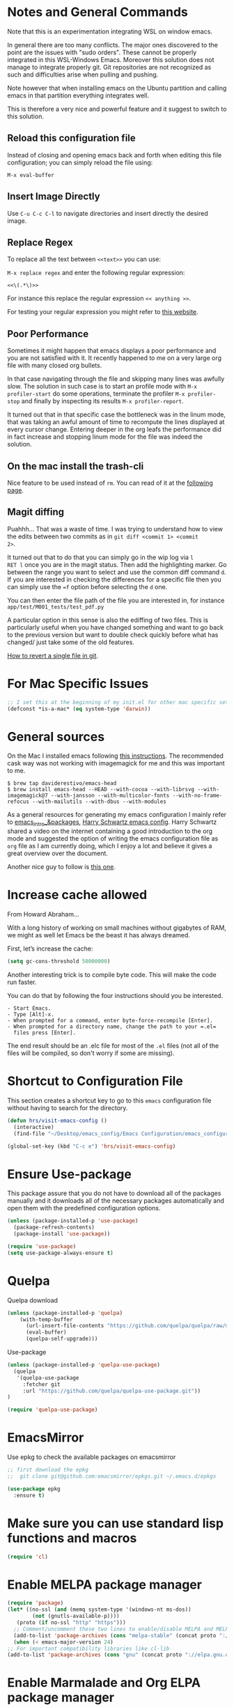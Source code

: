 * Notes and General Commands

Note that this is an experimentation integrating WSL on window emacs.

In general there are too many conflicts. The major ones discovered to
the point are the issues with "sudo orders". These cannot be properly
integrated in this WSL-Windows Emacs. Moreover this solution does not
manage to integrate properly git. Git repositories are not recognized
as such and difficulties arise when pulling and pushing.

Note however that when installing emacs on the Ubuntu partition and
calling emacs in that partition everything integrates well.

This is therefore a very nice and powerful feature and it suggest to
switch to this solution. 

** Reload this configuration file

Instead of closing and opening emacs back and forth when editing this
file configuration; you can simply reload the file using:

~M-x eval-buffer~

** Insert Image Directly

Use =C-u C-c C-l= to navigate directories and insert directly the
desired image.

** Replace Regex

 To replace all the text between =<<text>>= you can use:

 =M-x replace regex= and enter the following regular expression:

 =<<\(.*\)>>=

 For instance this replace the regular expression  =<< anything >>=.

 For testing your regular expression you might refer to [[https://www.debuggex.com/?flavor=python][this website]].

** Poor Performance

   Sometimes it might happen that emacs displays a poor performance
   and you are not satisfied with it. It recently happened to me on a
   very large org file with many closed org bullets. 

   In that case navigating through the file and skipping many lines
   was awfully slow. The solution in such case is to start an profile
   mode with =M-x profiler-start= do some operations, terminate the
   profiler =M-x profiler-stop= and finally by inspecting its results
   =M-x profiler-report=.

   It turned out that in that specific case the bottleneck was in the
   linum mode, that was taking an awful amount of time to recompute
   the lines displayed at every cursor change. Entering deeper in the
   org leafs the performance did in fact increase and stopping linum
   mode for the file was indeed the solution.

** On the mac install the trash-cli

Nice feature to be used instead of =rm=. You can read of it at the
[[https://github.com/andreafrancia/trash-cli][following page]].

** Magit diffing

Puahhh... That was a waste of time. I was trying to understand how to
view the edits between two commits as in ~git diff <commit 1> <commit
2>~.

It turned out that to do that you can simply go in the wip log via =l
RET l= once you are in the magit status. Then add the highlighting
marker. Go between the range you want to select and use the common
diff command =d=. If you are interested in checking the differences
for a specific file then you can simply use the ~=f~ option before
selecting the =d= one.

You can then enter the file path of the file you are interested in,
for instance =app/test/M001_tests/test_pdf.py=

A particular option in this sense is also the ediffing of two
files. This is particularly useful when you have changed something and
want to go back to the previous version but want to double check
quickly before what has changed/ just take some of the old features.

[[https://stackoverflow.com/questions/215718/how-can-i-reset-or-revert-a-file-to-a-specific-revision][How to revert a single file in git]].



* For Mac Specific Issues

#+BEGIN_SRC emacs-lisp
;; I set this at the beginning of my init.el for other mac specific settings
(defconst *is-a-mac* (eq system-type 'darwin))
#+END_SRC


* General sources

On the Mac I installed emacs following [[https://stackoverflow.com/questions/44092539/how-can-i-install-emacs-correctly-on-os-x][this instructions]]. The
recommended cask way was not working with imagemagick for me and this
was important to me.

#+begin_example
$ brew tap daviderestivo/emacs-head
$ brew install emacs-head --HEAD --with-cocoa --with-librsvg --with-imagemagick@7 --with-jansson --with-multicolor-fonts --with-no-frame-refocus --with-mailutils --with-dbus --with-modules
#+end_example

As a general resources for generating my emacs configuration I mainly
refer to [[https://cestlaz.github.io/tags/emacs/page/6/][emacs_intro_&packages]], [[https://github.com/hrs/dotfiles/blob/master/emacs/.emacs.d/configuration.org][Harry Schwartz emacs config]]. Harry
Schwartz shared a video on the internet containing a good introduction
to the org mode and suggested the option of writing the emacs
configuration file as =org= file as I am currently doing, which I
enjoy a lot and believe it gives a great overview over the document.

Another nice guy to follow is [[https://alhassy.github.io/init/][this one]].


* Increase cache allowed

From Howard Abraham...

With a long history of working on small machines without gigabytes of
RAM, we might as well let Emacs be the beast it has always dreamed.

First, let’s increase the cache:

#+BEGIN_SRC emacs-lisp
(setq gc-cons-threshold 50000000)
#+END_SRC

Another interesting trick is to compile byte code. This will make the
code run faster.

You can do that by following the four instructions should you be
interested.

#+begin_example
- Start Emacs.
- Type [Alt]-x.
- When prompted for a command, enter byte-force-recompile [Enter].
- When prompted for a directory name, change the path to your =.el=
  files press [Enter].
#+end_example

The end result should be an .elc file for most of the =.el= files (not
all of the files will be compiled, so don't worry if some are
missing).


* Shortcut to Configuration File

This section creates a shortcut key to go to this =emacs=
configuration file without having to search for the directory.
#+BEGIN_SRC emacs-lisp
    (defun hrs/visit-emacs-config ()
      (interactive)
      (find-file "~/Desktop/emacs_config/Emacs Configuration/emacs_configuration.org"))

    (global-set-key (kbd "C-c e") 'hrs/visit-emacs-config)
#+END_SRC


* Ensure Use-package

This package assure that you do not have to download all of the
packages manually and it downloads all of the necessary packages
automatically and open them with the predefined configuration options.

#+BEGIN_SRC emacs-lisp
(unless (package-installed-p 'use-package)
  (package-refresh-contents)
  (package-install 'use-package))

(require 'use-package)
(setq use-package-always-ensure t)
#+END_SRC


* Quelpa

Quelpa download

 #+begin_src emacs-lisp 
 (unless (package-installed-p 'quelpa)
     (with-temp-buffer
       (url-insert-file-contents "https://github.com/quelpa/quelpa/raw/master/quelpa.el")
       (eval-buffer)
       (quelpa-self-upgrade)))
 #+end_src 

 Use-package 
 #+begin_src emacs-lisp 
 (unless (package-installed-p 'quelpa-use-package)
   (quelpa
    '(quelpa-use-package
      :fetcher git
      :url "https://github.com/quelpa/quelpa-use-package.git"))
 )
 #+end_src 

 #+begin_src emacs-lisp 
 (require 'quelpa-use-package)
 #+end_src 


* EmacsMirror

Use epkg to check the available packages on emacsmirror

#+begin_src emacs-lisp 
;; first download the epkg
;;  git clone git@github.com:emacsmirror/epkgs.git ~/.emacs.d/epkgs

(use-package epkg
  :ensure t)
#+end_src 


* Make sure you can use standard lisp functions and macros

#+BEGIN_SRC emacs-lisp
  (require 'cl)
#+END_SRC


* Enable MELPA package manager

  #+BEGIN_SRC emacs-lisp
    (require 'package)
    (let* ((no-ssl (and (memq system-type '(windows-nt ms-dos))
			(not (gnutls-available-p))))
	   (proto (if no-ssl "http" "https")))
      ;; Comment/uncomment these two lines to enable/disable MELPA and MELPA Stable as desired
      (add-to-list 'package-archives (cons "melpa-stable" (concat proto "://stable.melpa.org/packages/")) t)
      (when (< emacs-major-version 24)
	;; For important compatibility libraries like cl-lib
	(add-to-list 'package-archives (cons "gnu" (concat proto "://elpa.gnu.org/packages/")))))
  #+END_SRC


* Enable Marmalade and Org ELPA package manager

Org ELPA
#+BEGIN_SRC emacs-lisp
  (add-to-list 'package-archives '("org" . "https://orgmode.org/elpa/") t)
#+END_SRC

Marmalade
#+BEGIN_SRC emacs-lisp
  (add-to-list 'package-archives '("marmalade" .  "http://marmalade-repo.org/packages/"))
#+END_SRC





* Basic Customization
** Mode Line


 Important for doom-modeline is to have =all the icons= installed and
 to run =M-x all-the-icons-install-fonts= one time.

 #+begin_src emacs-lisp 
 (use-package doom-modeline
   :ensure t
   :init
   (doom-modeline-mode 1))
 #+end_src 

 #+begin_src emacs-lisp 
 ;; How tall the mode-line should be. It's only respected in GUI.
 ;; If the actual char height is larger, it respects the actual height.
 (setq doom-modeline-height 1)
 ;; How wide the mode-line bar should be. It's only respected in GUI.
 (setq doom-modeline-bar-width 3)

 (setq doom-modeline-lsp t)
 (setq doom-modeline-project-detection 'project)
 #+end_src 

 #+begin_src emacs-lisp 
 (use-package powerline
   :ensure t)
 #+end_src 

** Image size

Imagemagick is missing.

#+begin_src emacs-lisp 
(setq org-image-actual-width nil)
#+end_src 

#+begin_src emacs-lisp 
(setq org-image-actual-width (/ (display-pixel-width) 3))
#+end_src 

** Set global encoding 

#+BEGIN_SRC emacs-lisp
;; UTF-8 as default encoding
(set-language-environment "utf-8")
(prefer-coding-system 'utf-8)
(setq coding-system-for-read 'utf-8)
(setq coding-system-for-write 'utf-8)
#+END_SRC

** No beeps, scrollbar etc.

#+BEGIN_SRC emacs-lisp
(setq visible-bell t)             ;; Get rid of the beeps

(when (window-system)
  (tool-bar-mode 0)               ;; Toolbars were only cool with XEmacs
  (when (fboundp 'horizontal-scroll-bar-mode)
    (horizontal-scroll-bar-mode -1))
  (scroll-bar-mode -1))            ;; Scrollbars are waste screen estate
#+END_SRC

** Highlight color

   Set highlight color when activate the "mark set" to be a different
   color than gray as it is poorly recognizable with the theme and the
   line highlighting mode.

#+BEGIN_SRC emacs-lisp
      (defun color-highlight ()
	(interactive)
	(set-face-attribute 'region nil :background "indian red" :foreground "grey5"))
#+END_SRC

#+BEGIN_SRC emacs-lisp
  (add-hook 'after-init-hook #'color-highlight) ;; to actiavte it when starting emacs.
#+END_SRC

Create general function to set transparency.
#+BEGIN_SRC emacs-lisp
 ;; Set transparency of emacs
 (defun transparency (value)
   "Sets the transparency of the frame window. 0=transparent/100=opaque"
   (interactive "nTransparency Value 0 - 100 opaque:")
   (set-frame-parameter (selected-frame) 'alpha value))
#+END_SRC

** Two very handy tricks from Howard Abraham

   - Replace yes-no answers with y-n. 

   #+BEGIN_SRC emacs-lisp
     (fset 'yes-or-no-p 'y-or-n-p)
   #+END_SRC

   - Fix the scrolling =C-v= and =M-v= such that the cursor will
     return to the previous scrolling position if going down and up.

   #+BEGIN_SRC emacs-lisp
     (setq scroll-conservatively 10000
          scroll-preserve-screen-position t)
   #+END_SRC

** Undo Redo Tree 
   
   This is a very nice package that allows you to expand on the basics
   emacs undo functionalities. In emacs you can undo with =C-_= or
   =C-/=.

   The package undo-tre allows you to have the redo option with
   =C-?=.

   Moreover it allows you to visualize a tree with the changes you
   have done and to move interactively across it to go back to a given
   point in you history. 

   If you code something and then cancel that something and code
   something else, the undo tree will show a branch at this stage
   with the two versions of your edit.

   Require the package and enable it globally.

   #+BEGIN_SRC emacs-lisp
     (use-package undo-tree
     :ensure t
     :init
     (global-undo-tree-mode))
   #+END_SRC

** Parenthesis

   Try this package for parenthesis highlighting. 

   Learn how to quickly operate with parenthesis using predit through
   the following link [[http://danmidwood.com/content/2014/11/21/animated-paredit.html][predit-tutorial.]]

   #+BEGIN_SRC emacs-lisp
   (use-package paredit
   :ensure t) 
   (autoload 'enable-paredit-mode "paredit" "Turn on pseudo-structural editing of Lisp code." t)
   #+END_SRC

   Despite being super useful paredit unfortunately conflicts with the
   usual <DEL>. This will not allow to cancel entire chunks of
   highlighted text. Set another key binding for paredit delete.

   Notice the code below removes the paredit delete altogether because
   I do not find it that useful. Another option would just to add
   another line shifting the paredit =<DEL>= to some other key binding. 

#+BEGIN_SRC emacs-lisp
  (eval-after-load "paredit" '(define-key paredit-mode-map (kbd "<DEL>") nil))

  (add-hook 'org-mode-hook 'enable-paredit-mode) ;; notice at the moment paredit is just bound to org-mode. Expand it.
#+END_SRC


Rainbow-delimiters is convenient for coloring matching
parentheses. Now if a parentheses is not matched it will be colored
red when placing the cursor on the parenthesis.

    #+BEGIN_SRC emacs-lisp
      (use-package rainbow-delimiters)  
      (add-hook 'prog-mode-hook 'rainbow-delimiters-mode) ;; to enable it in all programming-related modes
      (set-face-attribute 'rainbow-delimiters-unmatched-face nil
		  :foreground "red"
		  :inherit 'error
		  :box t)
   #+END_SRC

    Highlight parenthesis stuff inside it if u are before or after it.

    #+begin_src emacs-lisp 
    (show-paren-mode t)
    (setq show-paren-style 'expression)
    #+end_src 

** Kill current buffer and close its window

#+BEGIN_SRC emacs-lisp
    ;; Always kill current buffer with "C-x k"
    (defun bjm/kill-this-buffer ()
      "Kill the current buffer."
      (interactive)
      (kill-buffer (current-buffer))
      (delete-window))

    (global-set-key (kbd "C-x k") 'bjm/kill-this-buffer)
#+END_SRC

In case you want to select as standard which buffer to kill
#+BEGIN_SRC emacs-lisp
(global-set-key (kbd "C-x K") 'kill-buffer)
#+END_SRC

** Save cursor current position when killing the file

   Using save-place-mode saves the location of point for every file I
   visit. If I close the file or close the editor, then later re-open
   it, point will be at the last place I visited.

#+BEGIN_SRC emacs-lisp
    (save-place-mode t)
#+END_SRC

** Highlight current line

#+BEGIN_SRC emacs-lisp
 (global-hl-line-mode +1)
#+END_SRC

** Inhibit start up messages

#+BEGIN_SRC emacs-lisp
    (setq inhibit-startup-message t);; this will hide the initial tutorial
#+END_SRC

*** Remove Other start up buffers

#+BEGIN_SRC emacs-lisp
    ;; Makes *scratch* empty.
    (setq initial-scratch-message "")

    ;; Removes *scratch* from buffer after the mode has been set.
    (defun remove-scratch-buffer ()
      (if (get-buffer "*scratch*")
	  (kill-buffer "*scratch*")))
    (add-hook 'after-change-major-mode-hook 'remove-scratch-buffer)
#+END_SRC

Uncomment the next buffer if you want to inhibit start up messages and
kill the buffer. 

#+BEGIN_SRC emacs-lisp
    ;; Removes *messages* from the buffer.
    ;;(setq-default message-log-max nil)
    ;;(kill-buffer "*Messages*")
#+END_SRC

** Theme

*Reminder:* Check the face you are for adapting the colors by using
/C-u C-x =/

*Reminder:* Notice also that particularly interesting is the option to
run =M-x customize face=. There you can enter the face you aim to
customize, for instance the =org-level-1= variable. With enter you can
then see the autocompletion for the for the entered words.

You can then check  if there is any annoying default value or so.
You can moreover edit this directly in the tab making such boring
configurations quick.

*Important:* It is also possible to leverage the =M-x
list-faces-display= that shows all the faces use in your emacs session
and you can then correspondingly search there fore the face you are
interested into modify.

*** Configurations for all themes

#+begin_src emacs-lisp 
(custom-set-faces
 ;; custom-set-faces was added by Custom.
 ;; If you edit it by hand, you could mess it up, so be careful.
 ;; Your init file should contain only one such instance.
 ;; If there is more than one, they won't work right.
 ;; '(alect-title ((t (:foreground "#077707" :weight bold :height 2.0))))
 '(bold ((t (:weight bold))))
 '(cursor ((t (:background "white" :foreground "white" :inverse-video t))))
 '(flyspell-duplicate ((t (:background "gray16" :foreground "khaki3" :underline (:color foreground-color :style wave)))))
 '(flyspell-incorrect ((t (:foreground "#d81212" :underline (:color "#F92672" :style wave)))))
 '(magit-section-highlight ((t (:background nil))))
 '(magit-section-heading ((t (:inherit nil :box (:line-width 2 :color "black" :style released-button) :weight bold :height 1.5))))
 '(org-agenda-structure((t (:background nil :foreground nil))))
 '(org-agenda-date ((t (:inherit nil :background nil :foreground nil :inverse-video nil :box (:line-width 2 :color "#272822") :overline nil :slant normal :weight normal :height 1.0))))
 '(org-agenda-date-today ((t (:inherit org-agenda-date :background nil :foreground nil :inverse-video nil  :overline nil :weight bold))))
 '(org-agenda-date-weekend ((t (:foreground nil :inverse-video nil :overline nil :underline nil))))
 '(org-document-title ((t (:inherit alect-title :foreground "#F8F8F0" :weight bold :height 0.7))))
 '(org-level-1 ((t (:height 1.4))))
 '(org-level-2 ((t (:height 1.25))))
 '(org-level-3 ((t  nil ))
 '(org-meta-line ((t (:background nil :inherit nil)))))
)
#+end_src 

#+RESULTS:


*** Doom Theme

#+begin_src emacs-lisp 
(defun dark/doom ()
  (interactive)
  (use-package doom-themes
    :config
    ;; Global settings (defaults)
    (setq doom-themes-enable-bold t    ; if nil, bold is universally disabled
	  doom-themes-enable-italic t) ; if nil, italics is universally disabled
    (load-theme 'doom-peacock t)

    ;; Enable flashing mode-line on errors
    (doom-themes-visual-bell-config)

    ;; Enable custom neotree theme (all-the-icons must be installed!)
    ;; (doom-themes-neotree-config)
    ;; or for treemacs users
    ;; (setq doom-themes-treemacs-theme "doom-colors") ; use the colorful treemacs theme
    ;; (doom-themes-treemacs-config)

    ;; Corrects (and improves) org-mode's native fontification.
    (doom-themes-org-config))
)
#+end_src 

*** Load Monokai theme as standard theme

#+begin_src emacs-lisp 
(defun dark/monokai ()
  (interactive)
  (use-package monokai-theme
    :ensure t)

  (with-eval-after-load "monokai-theme"
    (custom-theme-set-faces
     'monokai
     '(default ((t)))
     '(org-block-begin-line
       ((t (:background:"#35331D" :foreground "#75715E" ))))
     '(org-block
       ((t (:background "#3E3D31" :foreground "#F8F8F0"))))  
     '(org-block-end-line
       ((t (:background:"#35331D" :foreground "#75715E" ))))
     '(font-lock-builtin-face
       ((t :foreground "cornflower blue"))) ;; this is the foreground for instance

     ;; Change color of the org headers
     '(org-level-1 ((t (:foreground "spring green" :inherit nil))))
     '(org-level-2 ((t (:foreground "light blue" :inherit nil))))
     '(org-level-3 ((t (:foreground "indian red" :inherit nil))))
     )
    )

  (load-theme 'monokai t) ;; load the black monokai theme  
)
#+end_src 

#+RESULTS:
: dark/monokai

    Change line highlighting color for monokai. At the moment I could not
    find a nice option. But it annoys me that in org chunck it becomes
    almost indistinguishable. Maybe one day you will find the right
    color...
    
#+BEGIN_SRC emacs-lisp
      ;; (set-face-background 'hl-line "rosy brown")

      ;; ;To keep syntax highlighting in the current line:

      ;; (set-face-foreground 'highlight nil)
#+END_SRC

*** Use light theme for bright light

    Define function for customizing light theme with the colors you
    want. 

    Define global function that you can call to get the brighter theme.

    #+BEGIN_SRC emacs-lisp
    (defun bright/light ()
      (interactive)
      (use-package alect-themes
	:ensure t)

      (load-theme 'alect-light t) 

       (with-eval-after-load  "alect-light-theme"
	 (custom-theme-set-faces
	  'alect-light
	  ;;'(default ((t)))
	  ;; Change the color of the org chunks.
	  '(org-block-begin-line
	    ((t (:underline "#A7A6AA" :foreground "#008ED1" :background nil))))
	  '(org-block
	    ((t (:background "snow3" :inherit nil))))  
	  '(org-block-end-line
	    ((t (:overline "#A7A6AA" :foreground "#008ED1" :background nil))))

	  ;; Change color of the org headers
	  '(org-level-1 ((t (:foreground "indian red"))))
	  '(org-level-2 ((t (:foreground "#008ED1"))))
	  '(org-level-3 ((t (:foreground "sea green"))))
	  '(org-level-4 ((t (:foreground "salmon3"))))

	  ;; Specify the colors of strings etc...
	  '(font-lock-comment-face ((t :foreground "SeaGreen4"))) 
	  '(font-lock-builtin-face  ((t :foreground "blue"))) ;; this is the foreground for instance
	  '(font-lock-string-face  ((t :foreground "indian red"))) ;; this is the commentary and strings. Use it for custom set faces when you know it.
	  )

	 ;; Chnage color of global lining
	 (set-face-background 'linum "light grey")

	 ;; Change the color in the minibuffer prompt to read better
	 (set-face-foreground 'minibuffer-prompt "indian red")
	 (set-face-background 'minibuffer-prompt "white") 

	 (set-face-background 'alect-block nil) 

	 ;; Org link color
	 ;; (set-face-foreground 'eshell-ls-directory "turquoise4")
	 (set-face-foreground 'org-link "blue")
	 (set-face-foreground 'org-block "light-grey")

	 ;; Shell prompt
	 (set-face-foreground 'comint-highlight-prompt "#008ED1")

	 ;; Folder directories
	 (set-face-foreground 'dired-directory "blue")
	 )
      )
    #+END_SRC

    #+RESULTS:
    : bright/light

*** Misterioso

#+begin_src emacs-lisp 
(defun dark/misterioso ()
  (interactive)
  (load-theme 'misterioso)
  (with-eval-after-load "misterioso-theme"
    (custom-theme-set-faces
     'misterioso
     '(default ((t)))
     (set-face-background 'linum "#2d3743")
     (set-face-background 'hl-line "#212931")
     '(org-block
       ((t (:background "#3E3D31" :foreground "#F8F8F0"))))
     '(ivy-subdir
       ((t (:foreground "#ffad29" ))))  
     )
    )
)
#+end_src 

#+begin_src emacs-lisp 
 ;; there is a weird behaviour with the org-agenda. 
 ;; consider incorportaing such changes.
 
 ;; '(org-agenda-date ((t (:background nil :foreground nil :inverse-video nil :box (:line-width 2 :color nil) :overline nil :slant normal :weight normal :height 1.0))))
 ;; '(org-agenda-date-today ((t (:inherit org-agenda-date :foreground nil :background nil)))) 
 ;; '(org-agenda-date-weekend ((t (:inherit org-agenda-date :foreground nil  :background nil))))
#+end_src 

*** Make them available as classes

#+begin_src emacs-lisp 
(defvar a 1 "Initial setting for the `a` global variable.")
#+end_src 

 #+begin_src emacs-lisp 
(defun my-switch ()
"Doc-string for `my-switch` function."
(interactive)
  (cond
    ((= a 1)
      (call-interactively 'dark/monokai)
      (message "set monokai")
      (setq a 2))
    ((= a 2)
      (call-interactively 'dark/doom)
      (message "set doom")
      (setq a 3))
    ((= a 3)
      (call-interactively 'dark/misterioso)
      (message "set misterioso")
      (setq a 4)) 
    ((= a 4)
      (call-interactively 'bright/light)
      (message "set bright-light")
      (setq a 1))) )
#+end_src 

#+RESULTS:
: my-switch

#+begin_src emacs-lisp 
(global-set-key (kbd "s-b") 'my-switch)
#+end_src 

** Set lining globally
#+BEGIN_SRC emacs-lisp
(global-linum-mode t) ;; load line number at the beginning of the
		      ;; file. Notice the global argument means that
		      ;; this line configuration will apply to all
		      ;; buffers in emacs. You can also enable things
		      ;; per mode - e.g., python-mode, markdown-mode,
		      ;; text-mode.
      
#+END_SRC


: t

** Moving across windows

#+BEGIN_SRC emacs-lisp
(defun ace/window ()
  (interactive)
  (use-package ace-window
     :ensure t
     :init
     (progn
       (global-set-key [remap other-window] 'ace-window)
       (custom-set-faces
	'(aw-leading-char-face
	  ((t (:inherit ace-jump-face-foreground :height 3.0)))))
       ))
)
#+END_SRC

To move across windows holding the shift key

#+BEGIN_SRC emacs-lisp
(windmove-default-keybindings)

;; Make windmove work in Org mode:
(add-hook 'org-shiftup-final-hook 'windmove-up)
(add-hook 'org-shiftleft-final-hook 'windmove-left)
(add-hook 'org-shiftdown-final-hook 'windmove-down)
(add-hook 'org-shiftright-final-hook 'windmove-right)
#+END_SRC
** Hungry mode
*** Smart hungry mode

    Try to use the smart-hungry-delete that sets the global keys
    explicitly.

    Download the package manually from [[https://github.com/hrehfeld/emacs-smart-hungry-delete][smart_hungry-github]]. Could not
    find the package on MELPA.

 #+BEGIN_SRC emacs-lisp
   (add-to-list 'load-path "/Users/marcohassan/.emacs.d/emacs-smart-hungry-delete/")
 #+END_SRC

 #+BEGIN_SRC emacs-lisp
  (load "smart-hungry-delete")
 #+END_SRC 

   Add forward hungry deletion

 #+BEGIN_SRC emacs-lisp
   (smart-hungry-delete-add-default-hooks)
   (global-set-key (kbd "C-c d") 'smart-hungry-delete-forward-char)
   (global-set-key (kbd "C-c <backspace>") 'smart-hungry-delete-backward-char)
 #+END_SRC
** Expand region

   This package allows you to expand the highlighting from inside to
   outside. That is from the inner most layer to the layers above. For
   instance if you are into a parenthesis it will allow you to expand
   from letter to word, to the entire parenthesis, function, etc.

#+BEGIN_SRC emacs-lisp
  ;; (use-package expand-region
  ;;   :ensure t 
  ;;   :config
  ;;   (global-set-key (kbd "C-*") 'er/expand-region)
  ;; )
#+END_SRC

New version of expand region. Try it and see which one you like better

#+BEGIN_SRC emacs-lisp
(use-package expand-region
  :ensure t
  :config
  (defun ha/expand-region (lines)
    "Prefix-oriented wrapper around Magnar's `er/expand-region'.

Call with LINES equal to 1 (given no prefix), it expands the
region as normal.  When LINES given a positive number, selects
the current line and number of lines specified.  When LINES is a
negative number, selects the current line and the previous lines
specified.  Select the current line if the LINES prefix is zero."
    (interactive "p")
    (cond ((= lines 1)   (er/expand-region 1))
          ((< lines 0)   (ha/expand-previous-line-as-region lines))
          (t             (ha/expand-next-line-as-region (1+ lines)))))

  (defun ha/expand-next-line-as-region (lines)
    (message "lines = %d" lines)
    (beginning-of-line)
    (set-mark (point))
    (end-of-line lines))

  (defun ha/expand-previous-line-as-region (lines)
    (end-of-line)
    (set-mark (point))
    (beginning-of-line (1+ lines)))

  :bind ("C-*" . ha/expand-region))
#+END_SRC

** Autofill Mode

Goes to next line on the next space when the line becomes too wide.

#+BEGIN_SRC emacs-lisp
;;  (setq-default auto-fill-function 'do-auto-fill)

   (add-hook 'org-mode-hook 'turn-on-auto-fill)

;;  go to next line but in a horrible way at this stage. try to fix
;;  the issue.
#+END_SRC

To set the width of the column for which the entry must go to the new
line, check at the following [[https://www.emacswiki.org/emacs/FillParagraph][page]].

** Beacon Mode

   This emits a short light when the you move your cursor around the
   screen in a fast way. That should help you to quickly identify
   where your cursor is and not to get lost when quickly scrolling on
   the screen.

   You can set in the parameter for deciding when the beacon should
   work. Moreover, you define how long the light should flash. For
   this and several other options check at the github repo [[https://github.com/Malabarba/beacon][beacon]].

#+BEGIN_SRC emacs-lisp
  (use-package beacon
    :ensure t 
    :config
    (beacon-mode 1)
    (setq beacon-color "#50D050") ;; a light green
   )
#+END_SRC

   Work nicely. Seems to slow emacs though. Try to observe on the long
   run if it slows it sensibly and remove it if this is the case. 

** Unfill paragraph

   Might be good. For instance for canceling all of the paragraph quickly
   or for commenting it away.

   #+BEGIN_SRC emacs-lisp
   (defun unfill-paragraph ()
      "Convert a multi-line paragraph into a single line of text."
      (interactive)
      (let ((fill-column (point-max)))
        (fill-paragraph nil)))

    ;; Handy key definition
    (define-key global-map "\M-Q" 'unfill-paragraph)
   #+END_SRC

** Aggressive Indent

   Automatically indents all of your code. 

#+BEGIN_SRC emacs-lisp
  (use-package aggressive-indent
  :ensure t)

  (global-aggressive-indent-mode)
#+END_SRC

** Set Default Size for all Buffers

#+BEGIN_SRC emacs-lisp
(set-face-attribute 'default nil :height 180)
#+END_SRC

** Bash Autocomplete

Did not like it too much. 

   #+BEGIN_SRC emacs-lisp
   ;; (use-package bash-completion
   ;;  :ensure t)
   #+END_SRC

#+begin_src emacs-lisp 
;; (autoload 'bash-completion-dynamic-complete 
;;   "bash-completion"
;;   "BASH completion hook")
;; (add-hook 'shell-dynamic-complete-functions
;;   'bash-completion-dynamic-complete)
#+end_src 

You can still ameliorate the autocompletion. You have to look on the
github page for the package for that.

** Sidebar

Check at the configuration on [[https://github.com/jojojames/dired-sidebar/issues/26][this thread]]. There might be still
interesting content there.

*** Sidebar config

 Show the repo structure in a similar way to VScode. Incompact on
 Melpa.

 #+begin_src emacs-lisp 
 ;; (use-package dired-sidebar
 ;;   :bind (("C-x C-n" . dired-sidebar-toggle-sidebar))
 ;;   :ensure t
 ;;   :commands (dired-sidebar-toggle-sidebar)
 ;;   :init
 ;;   (add-hook 'dired-sidebar-mode-hook
 ;;             (lambda ()
 ;;               (unless (file-remote-p default-directory)
 ;;                 (auto-revert-mode))))
 ;;   :config
 ;;   (push 'toggle-window-split dired-sidebar-toggle-hidden-commands)
 ;;   (push 'rotate-windows dired-sidebar-toggle-hidden-commands)

 ;;   (setq dired-sidebar-subtree-line-prefix "__")
 ;;   (setq dired-sidebar-theme 'vscode)
 ;;   (setq dired-sidebar-use-term-integration t)
 ;;   (setq dired-sidebar-use-custom-font t))
 #+end_src 

 : dired-sidebar-toggle-sidebar

 Was downloaded through git following the instruction on the [[https://github.com/jojojames/dired-sidebar][github
 repo]] in the meanwhile.

 #+begin_src emacs-lisp 
 (add-to-list 'load-path "/Users/marcohassan/.emacs.d/dired-sidebar")
 (add-to-list 'load-path "/Users/marcohassan/.emacs.d/dired-hacks")
 #+end_src  

 #+begin_src emacs-lisp 
 (load "dired-sidebar")
 #+end_src 


 : t

 Configuration

 #+begin_src emacs-lisp 
 (push 'toggle-window-split dired-sidebar-toggle-hidden-commands)
 (push 'rotate-windows dired-sidebar-toggle-hidden-commands)

 
 (setq dired-sidebar-subtree-line-prefix "__")
 (setq dired-sidebar-theme 'vscode)
 (setq dired-sidebar-use-term-integration t)
 (setq dired-sidebar-use-custom-font t)
 #+end_src 

Also changed the default sidebar width to 20 in the =.el= file.

#+begin_quote
(defcustom dired-sidebar-width 20 ....
#+end_quote

 #+begin_src emacs-lisp 
 (global-set-key (kbd "C-x C-n") 'dired-sidebar-toggle-sidebar)
 #+end_src 

*** Required Vscode icons

Also vscode icons not available to this stage

#+begin_src emacs-lisp 
;; (use-package vscode-icon
;;   :ensure t)
#+end_src 

Do it again the github way.

#+begin_src emacs-lisp 
(add-to-list 'load-path "/Users/marcohassan/.emacs.d/vscode-icon-emacs")
#+end_src 

#+begin_src emacs-lisp 
(load "vscode-icon")
#+end_src 


#+RESULTS:
| (lambda nil (unless (get-buffer dired-synced-shell) (shell dired-synced-shell)) (process-send-string (get-buffer dired-synced-shell) (format cd %s |

** Buffers

   Switch to most recent visited buffer

   #+begin_src emacs-lisp 
   (global-set-key (kbd "C-c M-<")  'mode-line-other-buffer)
   #+end_src 

** Transpose Buffers

 Change the order of the buffers.

 #+begin_src emacs-lisp 
 (defun transpose-buffers (arg)
   "Transpose the buffers shown in two windows."
   (interactive "p")
   (let ((selector (if (>= arg 0) 'next-window 'previous-window)))
     (while (/= arg 0)
       (let ((this-win (window-buffer))
             (next-win (window-buffer (funcall selector))))
         (set-window-buffer (selected-window) next-win)
         (set-window-buffer (funcall selector) this-win)
         (select-window (funcall selector)))
       (setq arg (if (plusp arg) (1- arg) (1+ arg))))))
 #+end_src 

** Switch Frames

 Switches the content of the frames in the two monitors.

 #+begin_src emacs-lisp 
 (defun switch-buffers-between-frames ()
   "switch-buffers-between-frames switches the buffers between the two last frames"
   (interactive)
   (let ((this-frame-buffer nil)
	 (other-frame-buffer nil))
     (setq this-frame-buffer (car (frame-parameter nil 'buffer-list)))
     (other-frame 1)
     (setq other-frame-buffer (car (frame-parameter nil 'buffer-list)))
     (switch-to-buffer this-frame-buffer)
     (other-frame 1)
     (switch-to-buffer other-frame-buffer)))
 #+end_src 

** Toggle Split

#+begin_src emacs-lisp 
(use-package transpose-frame
  :ensure t)
#+end_src 

#+begin_src emacs-lisp 
(global-set-key (kbd "C-c 0") 'transpose-frame)
#+end_src 

** Wrap text in quotes


   #+begin_src emacs-lisp 
   (global-set-key (kbd "M-\"") 'insert-pair)
   #+end_src 

Q** Always split vertically

#+begin_src emacs-lisp 
(setq split-height-threshold nil)
(setq split-width-threshold 160)
#+end_src 

** Ibuffer

[[https://emacs.stackexchange.com/questions/2181/ibuffer-how-to-automatically-create-groups-per-project][This link might still be interesting to look at]].

#+begin_src emacs-lisp 
(setq ibuffer-saved-filter-groups
      (quote (("default"

	       ("terminal"  (or
                             (mode . term-mode)
                             (mode . shell-mode)
                             (mode . eshell-mode)
                             ))	       

               ("sidebar" (mode . dired-sidebar-mode))

               ("org" (mode . org-mode))

               ("python" (or
			  (mode . python-mode)
			  (mode . inferior-python-mode)
                          (name . "^\\*ob-ipython.*")
			  ))

               ("ein"    (name . "^\\*ein.*"))

               ("JSON"    (mode . json-mode))

	       ("magit"  (or
                             (mode . magit-mode)
                             (mode . magit-diff-mode)
                             (mode . magit-process-mode)
			     (name . "^magit.*")
                             ))

	       ("tramp"
		       (name . "^\\*tramp.*"))

	       ("LSP" (or
		       (name . "^\\*lsp.*")
		       (name . "^\\*pyls.*")
		       )
		)

	       ("Ediffing" (or
			    (name . "^\\*ediff.*")
			    (name . "^\\*Ediff.*")
			    )
		)

	       ("PDFs"      (mode . pdf-view-mode))

               ("planner" (or
                           (name . "^\\*Calendar\\*$")
                           (name . "^diary$")
                           (mode . muse-mode)))
               ("emacs" (or
                         (name . "^\\*scratch\\*$")
                         (name . "^\\*Messages\\*$")
			 ))

               ("dired" (mode . dired-mode))

               ("latex" (mode . latex-mode))

               ("gnus" (or
                        (mode . message-mode)
                        (mode . bbdb-mode)
                        (mode . mail-mode)
                        (mode . gnus-group-mode)
                        (mode . gnus-summary-mode)
                        (mode . gnus-article-mode)
                        (name . "^\\.bbdb$")
                        (name . "^\\.newsrc-dribble")))
	       )
	      )
	     )
)
#+end_src 

#+RESULTS:
| default | (terminal (or (mode . term-mode) (mode . shell-mode) (mode . eshell-mode))) | (sidebar (mode . dired-sidebar-mode)) | (org (mode . org-mode)) | (python (or (mode . python-mode) (mode . inferior-python-mode) (name . ^\*ob-ipython.*))) | (ein (name . ^\*ein.*)) | (JSON (mode . json-mode)) | (magit (or (mode . magit-mode) (mode . magit-diff-mode) (mode . magit-process-mode) (name . ^magit.*))) | (tramp (name . ^\*tramp.*)) | (LSP (or (name . ^\*lsp.*) (name . ^\*pyls.*))) | (Ediffing (or (name . ^\*ediff.*) (name . ^\*Ediff.*))) | (PDFs (mode . pdf-view-mode)) | (planner (or (name . ^\*Calendar\*$) (name . ^diary$) (mode . muse-mode))) | (emacs (or (name . ^\*scratch\*$) (name . ^\*Messages\*$))) | (dired (mode . dired-mode)) | (latex (mode . latex-mode)) | (gnus (or (mode . message-mode) (mode . bbdb-mode) (mode . mail-mode) (mode . gnus-group-mode) (mode . gnus-summary-mode) (mode . gnus-article-mode) (name . ^\.bbdb$) (name . ^\.newsrc-dribble))) |

#+begin_src emacs-lisp 
(add-hook 'ibuffer-mode-hook
          (lambda ()
            (ibuffer-switch-to-saved-filter-groups "default")))
#+end_src 

#+RESULTS:
| pdf-occur-ibuffer-minor-mode | (lambda nil (ibuffer-switch-to-saved-filter-groups default)) |


#+begin_src emacs-lisp 
(global-set-key (kbd "C-x C-b") 'ibuffer)
#+end_src 

#+RESULTS:
: ibuffer

#+begin_src emacs-lisp 
(defun ibuffer-collapse-all-filter-groups ()
  "Collapse all filter groups at once"
  (interactive)
  (setq ibuffer-hidden-filter-groups
        (mapcar #'car (ibuffer-current-filter-groups-with-position)))
  (ibuffer-update nil t))
#+end_src 

#+RESULTS:
: ibuffer-collapse-all-filter-groups

#+begin_src emacs-lisp 
(eval-after-load 'ibuffer'
  (define-key ibuffer-mode-map (kbd "C-c C-c")   'ibuffer-collapse-all-filter-groups) 
)
#+end_src 

#+RESULTS:
: ibuffer-collapse-all-filter-groups

#+begin_src emacs-lisp 
(defun ibuffer-expand-all-filter-groups ()
  "Expand all filter groups at once"
  (interactive)
  (setq ibuffer-hidden-filter-groups nil)
  (ibuffer-update nil t))
#+end_src 

#+RESULTS:
: ibuffer-expand-all-filter-groups

#+begin_src emacs-lisp 
(eval-after-load 'ibuffer'
  (define-key ibuffer-mode-map (kbd "C-c C-e")  'ibuffer-expand-all-filter-groups) 
)
#+end_src 

#+RESULTS:
: ibuffer-expand-all-filter-groups


* Swiper for incremental search

Swiper allows you to easily leverage regular expressions. By entering
a the beginning of a word a space and some other parts of the next
world it will automatically search two words pairs each containing the
expression entered.

Before compiling the code below remember to install through melpa both
swiper as counsel.

#+BEGIN_SRC emacs-lisp
;; it looks like counsel is a requirement for swiper
(use-package counsel
:ensure t
)

(use-package swiper
:ensure try
:config
(progn
(ivy-mode 1)
(setq ivy-use-virtual-buffers t)
(global-set-key "\C-s" 'swiper)
(global-set-key (kbd "C-c C-r") 'ivy-resume)
(global-set-key (kbd "<f6>") 'ivy-resume)
(global-set-key (kbd "M-x") 'counsel-M-x)
(global-set-key (kbd "C-x C-f") 'counsel-find-file)
(global-set-key (kbd "<f1> f") 'counsel-describe-function)
(global-set-key (kbd "<f1> v") 'counsel-describe-variable)
(global-set-key (kbd "<f1> l") 'counsel-load-library)
(global-set-key (kbd "<f2> i") 'counsel-info-lookup-symbol)
(global-set-key (kbd "<f2> u") 'counsel-unicode-char)
(global-set-key (kbd "C-c g") 'counsel-git)
(global-set-key (kbd "C-c j") 'counsel-git-grep)
(global-set-key (kbd "C-c k") 'counsel-ag)
(global-set-key (kbd "C-x l") 'counsel-locate)
(global-set-key (kbd "C-S-o") 'counsel-rhythmbox)
(define-key read-expression-map (kbd "C-r") 'counsel-expression-history)
))
#+END_SRC


* Auto completion of words

To automatically advice on auto-completion given the words used in the
buffer.


** Company

*** General set up.

Try with company mode. Company mode integrates with flyspell in
org-mode and it is there chosen as the default auto-completion mode
for the org-mode.
#+Name: Company-auto-complete
#+BEGIN_SRC emacs-lisp
(use-package company
  :config
  (setq company-minimum-prefix-length 1)
  ;; (setq company-dabbrev-downcase 0) ;; I noted that company is particularly slow in suggesting auto-completion words in comparison to auto-complete. 
  (setq company-idle-delay 0)       ;; The below code was suggested on the internet to speed company suggestion up and is tried now.
  (global-company-mode t)                                  ;(add-hook 'org-mode-hook 'company-mode)
  )
#+END_SRC

#+RESULTS: Company-auto-complete
: t

The performance of company increased a lot with the two global options.

*** Company box
    For having fancy icons associated with different functions/variables
    etc.. Works nice with the quickhelp. Breaks smth in the front-end...

     #+begin_src emacs-lisp 
     ;; (use-package company-box
     ;;   :quelpa (company-box :fetcher github :repo "emacsmirror/company-box")
     ;;   :hook (company-mode . company-box-mode))
     #+end_src 


    #+begin_src emacs-lisp 
    (require 'all-the-icons)
    #+end_src 

*** Company quickhelp


This basically has the same functionality of the company box
above. The front end is not the best but better than company box.  If
you fix company box at some point I guess that would be beneficial.

this is also nice. But it breaks some autocompletion functionality
with the company cycle below. Keep it away for now and check later if
you do want to integrate it.

#+begin_src emacs-lisp 
;; (use-package company-quickhelp
;;   :ensure t
;;   :init 
;;   (company-quickhelp-mode))
#+end_src 

*** Synchronize company with pcomplete for org mode 

    Pcomplete integrates company such that when editing headers,
    processes, title and author and any other options in org mode
    starting with =#+= it will list all of the available options.

#+BEGIN_SRC emacs-lisp
(defun trigger-org-company-complete ()
  "Begins company-complete in org-mode buffer after pressing #+ chars."
  (interactive)
  (if (string-equal "#" (string (preceding-char)))
    (progn
      (insert "+")
      (company-complete))
    (insert "+")))

(eval-after-load 'org '(define-key org-mode-map
               (kbd "+") 'trigger-org-company-complete))
#+END_SRC

*** Company cycle through

Very handy way to work with company such that you do not have to enter
the word you are interested in with the =RET= command but can rather
cycle through them with the =TAB= command. This will autocomplete the
word and you can then continue writing with the space.

Link for this handy tool: [[https://gist.github.com/aaronjensen/a46f88dbd1ab9bb3aa22][cycle_company]].

 #+BEGIN_SRC emacs-lisp

 ;; Modify company so that tab and S-tab cycle through completions without
 ;; needing to hit enter.

 (defvar-local company-simple-complete--previous-prefix nil)
 (defvar-local company-simple-complete--before-complete-point nil)

 (defun company-simple-complete-frontend (command)
   (when (or (eq command 'show)
	      (and (eq command 'update)
		   (not (equal company-prefix company-simple-complete--previous-prefix))))
     (setq company-selection -1
	    company-simple-complete--previous-prefix company-prefix
	    company-simple-complete--before-complete-point nil)))

 (defun company-simple-complete-next (&optional arg)
   (interactive "p")
   (company-select-next arg)
   (company-simple-complete//complete-selection-and-stay))

 (defun company-simple-complete-previous (&optional arg)
   (interactive "p")
   (company-select-previous arg)
   (company-simple-complete//complete-selection-and-stay))

 (defun company-simple-complete//complete-selection-and-stay ()
   (if (cdr company-candidates)
	(when (company-manual-begin)
	  (when company-simple-complete--before-complete-point
	    (delete-region company-simple-complete--before-complete-point (point)))
	  (setq company-simple-complete--before-complete-point (point))
	  (unless (eq company-selection -1)
	    (company--insert-candidate (nth company-selection company-candidates)))
	  (company-call-frontends 'update)
	  (company-call-frontends 'post-command))
     (company-complete-selection)))

 (defadvice company-set-selection (around allow-no-selection (selection &optional force-update))
   "Allow selection to be -1"
   (setq selection
	  ;; TODO deal w/ wrap-around
	  (if company-selection-wrap-around
	      (mod selection company-candidates-length)
	    (max -1 (min (1- company-candidates-length) selection))))
   (when (or force-update (not (equal selection company-selection)))
     (setq company-selection selection
	    company-selection-changed t)
     (company-call-frontends 'update)))

 (defadvice company-tooltip--lines-update-offset (before allow-no-selection (selection _num-lines _limit))
   "Allow selection to be -1"
   (when (eq selection -1)
     (ad-set-arg 0 0)))

 (defadvice company-tooltip--simple-update-offset (before allow-no-selection (selection _num-lines limit))
   "Allow selection to be -1"
   (when (eq selection -1)
     (ad-set-arg 0 0)))

 (with-eval-after-load 'company
   (define-key company-active-map [tab] 'company-simple-complete-next)
   (define-key company-active-map (kbd "TAB") 'company-simple-complete-next)
   (define-key company-active-map (kbd "<S-tab>") 'company-simple-complete-previous)
   (define-key company-active-map (kbd "RET") nil)
   (define-key company-active-map (kbd "<return>") nil)

   (put 'company-simple-complete-next 'company-keep t)
   (put 'company-simple-complete-previous 'company-keep t)
   (setq company-require-match nil)
   (ad-activate 'company-set-selection)
   (ad-activate 'company-tooltip--simple-update-offset)
   (ad-activate 'company-tooltip--lines-update-offset)
   (add-to-list 'company-frontends 'company-simple-complete-frontend))

 (provide 'company-simple-complete)
 #+END_SRC

 #+RESULTS:
 : company-simple-complete

 
* Redirect Back up files into a single file

This saves all of the back-up files in the =.~/.saves=  directory and
keeps your other directories clear from them.

#+BEGIN_SRC emacs-lisp
    (setq backup-directory-alist `(("." . "~/.saves")))
#+END_SRC


* Set Ispell Dictionary

Since emacs 24.4+ ispell.el has built-in support for detecting
Hunspell dictionaries and there is no manual configuration needed.

Just specify the global language that should be used when using the
dictionary.

#+Name: Ispell 
#+BEGIN_SRC emacs-lisp 
    (setq ispell-dictionary "english")
#+END_SRC

Notice that you have both to install ispell and aspell through brew on OSX.


* Snippets

Snippets are a powerful tool that consists of pre-compiled code that
you can enter through some shortcuts. You can either enter and save
your own snippet or you can leverage the already built-in
snippets. These are various and allows you for instance to create
classes, open loops, etc. 

The package for working with snippets is =yasnippet= and the
documentation for the various snippets can be found at

#+BEGIN_SRC emacs-lisp
  (use-package auto-yasnippet

  :ensure t
  :init
  (yas-global-mode 1))
#+END_SRC

** Yasnippet-snippets

   Also download the yasnippet-snippets library. There are many more
   snippets there in comparison to the one included in the auto-yasnippet
   above and I believe it might be useful working with these.

   In his documentation he says that all the snippets will load
   automatically as soon as yasnippet loads. Let's see.

   Nice. This was correct. Once you downlaod the package through MELPA or
   manually setting it into your working directory the snippets will
   automatically be avaiable. No need for configuration in emacs.


* Tramp

  Built in. Read on how to integrate it again.

  To be implemented using: [[https://cestlaz.github.io/posts/using-emacs-25-tramp/][tramp_tut]].

  
** SSH and nice terminal there

The solution to properly ssh into a machine and have a full-fledge
terminal there is to 

- use tramp to ssh into a file. ~C-x C-f~

- you need the user@hostname to do so

- then from there open a second eshell ~C-u 2 M-x eshell~

You will be automatically have your full fledge eshell with set on the
correct directory in the sshed machine.

If you need to connect to a specific port you can use:

- ~C-x C-f /ssh:test@host#2222:/<PATH:file>~

You can inspire yourself following [[https://github.com/jwiegley/emacs-release/blob/master/etc/themes/misterioso-theme.el][this link]].
  

* Org Mode

Very nice mode. Important I downloaded 

#+begin_example
    Version: 9.3.6
    Summary: Outline-based notes management and organizer
    Required by: org-gcal-0.2
    Homepage: https://orgmode.org
#+end_example

As the built-in org version was to old for ox-ipynb that exports org
files to =.ipynb=.

#+BEGIN_SRC emacs-lisp
  (require 'org)
#+END_SRC


** Basic configuration: 

   #+begin_src emacs-lisp 
   ;; ;; To open all .org files in org mode.
   (autoload 'org-mode "org-mode" "Org Mode." t)

   ;; workaround for not workign source code shortcut
   (when (version<= "9.2" (org-version))
     (require 'org-tempo))
   #+end_src

Switch among org buffers. This is a new feature intended to save time
as you will be prompted just with org buffers when changing buffers.

#+BEGIN_SRC emacs-lisp
(global-set-key (kbd "C-c o") 'org-switchb)

(global-set-key (kbd "C-c M-q") 'fill-paragraph)
#+End_Src

#+Begin_Src emacs-lisp 
(setq org-src-preserve-indentation nil
      org-edit-src-content-indentation 0)
#+end_src 
** Store link to current file

#+begin_src emacs-lisp 
    (global-set-key (kbd "C-c l") 'org-store-link)
#+end_src 

** Export modes

This modes are not found on mac. So far not important as I never
really worked with them. Check at a later point in case of need.

#+BEGIN_SRC emacs-lisp
  ;; ;; Exporting in markdown and beamer mode
  ;; (use-package ox-md
  ;;  :ensure t)
  ;; (use-package ox-beamer
  ;;  :ensure t)
#+END_SRC

** Ob-ipyhton

   To run jupyter like workflow in org mode displaying graphs, using
   multiple languages etc. Notice at the moment I have issue. 

   Package is not on MELPA, but it should. Install it manually. Then you should
   be able to run the below and start to operate through in org-mode
   via ob-ipython.

   I downloaded the package manually in the =.emacs.d= folder. Load it
   adding it to your load path.

   #+BEGIN_SRC emacs-lisp
     ;; Tell emacs where is your personal elisp lib dir
     (add-to-list 'load-path "/Users/marcohassan/.emacs.d/ob-ipython/")
   #+END_SRC


   #+BEGIN_SRC emacs-lisp
     (use-package dash-functional
     :ensure t)

     (use-package s
     :ensure t)     

     (use-package f
     :ensure t)     

     (load "obipython")

      ;;; display/update images in the buffer after I evaluate
     (add-hook 'org-babel-after-execute-hook 'org-display-inline-images 'append)
   #+END_SRC

** For Nikola

#+begin_src emacs-lisp 
(defun nikola_img_url()
  (interactive)
  (search-backward "/images")
  (setq p2 (point))
  (search-backward "file")
  (delete-region p2 (point))
  (insert "img-url:")
)
#+end_src 

#+RESULTS:
: nikola_img_url

#+begin_src emacs-lisp 
(eval-after-load 'org' 
  (define-key org-mode-map
    (kbd "C-c M-i") 'nikola_img_url)
  )
#+end_src 

#+RESULTS:
: nikola_img_url

** Eliminate Results

#+begin_src emacs-lisp 
(defun eliminate-forward-results()
  (interactive)
  (save-excursion
    (search-forward "#+results")
    (org-hide-block-toggle)
    (beginning-of-line)
    (kill-line 2)
  ) 
)

(defun eliminate-backward-results()
  (interactive)
  (save-excursion
    (search-backward "#+results")
    (org-hide-block-toggle)
    (beginning-of-line)
    (kill-line 2)
  )
)
#+end_src 

#+RESULTS:
: eliminate-backward-results

** Go to the end of the results when particularly long

#+begin_src emacs-lisp 
(defun end-of-results()
  (interactive)
  (search-forward "#+end_example")
)
#+end_src 

#+RESULTS:
: end-of-results

** Export .org to .ipynb

   #+BEGIN_SRC emacs-lisp
     ;; Tell emacs where is your personal elisp lib dir
     (add-to-list 'load-path "/Users/marcohassan/.emacs.d/ox-ipynb/")
   #+END_SRC

#+begin_src emacs-lisp 
    (load "ox-ipynb")
    (require 'ox-ipynb)
#+end_src 

** Import .ipynb as .org

To do that please refer to the two step procedure mentioned in [[https://www.reddit.com/r/emacs/comments/7lcgkz/import_a_jupyter_notebook_to_an_orgmode_file/][this
post]].

Start by installing pandoc.

#+begin_example
 brew install pandoc
#+end_example

Essence:

#+begin_example
jupyter nbconvert notebook.ipynb --to markdown
pandoc notebook.md -o notebook.org 
#+end_example


For doing this in a loop you can use the following commands in bash

#+begin_example
$ for file in ./*.ipynb ; do jupyter nbconvert "$file" --to markdown  ; done                                                                      
$ for file in ./*.md ; do pandoc $file -o $(basename -- "$file" .md).org  ; done                                                                    
#+end_example

** Layout

   #+BEGIN_SRC emacs-lisp

     ;; Use syntax highlighting in source blocks while editing.
     (setq org-src-fontify-natively t)

     ;; Make TAB act as if it were issued in a buffer of the languages major mode.
     (setq org-src-tab-acts-natively t)

     ;; I like to see an outline of pretty bullets instead of a list of asterisks.
     (use-package org-bullets
     :ensure t
     :config
     (add-hook 'org-mode-hook 'org-bullets-mode))

     ;; I like seeing a little downward-pointing arrow instead of the usual
     ;; ellipsis (...) that org displays when there is stuff under a header.
     (setq org-ellipsis " >>")
   #+END_SRC

** Grammar Check

   #+BEGIN_SRC emacs-lisp
     ;; Activate flyspell for org documents.
     (use-package flyspell
       :ensure t
       :config
       (add-hook 'org-mode-hook 'flyspell-mode))
   #+END_SRC

** Babel

#+begin_src emacs-lisp 
;; For babel evaluing in R
(use-package ess
  :ensure t)
#+end_src 

   #+BEGIN_SRC emacs-lisp
   ;; Allow code evaluation in the org mode source code chunck
   (use-package gnuplot
     :ensure t) ;; recall to download it trough MELPA at first

   (org-babel-do-load-languages
    'org-babel-load-languages
    '((C . t)
      (R . t)
      (sql . t)
      (ein . t)
      (python . t)
      (ipython . t)
      (shell . t)
      (emacs-lisp . t)
      (latex . t)
      (plantuml . t) ;; for UML diagrams
      ))

   ;; Don't ask before executing code in the chunck.
   (setq org-confirm-babel-evaluate nil)
   #+END_SRC

Add to company the ob-ipython dict.

#+begin_src emacs-lisp 
   (add-to-list 'company-backends 'company-ob-ipython)
#+end_src 

#+begin_src emacs-lisp 
(add-hook 'org-babel-after-execute-hook 'org-display-inline-images 'append)
#+end_src 

** Better navigation Scimax like

#+begin_src emacs-lisp 
 ;; Tell emacs where is your personal elisp lib dir
 (add-to-list 'load-path "/Users/marcohassan/.emacs.d/scimax-ob/")

 (load "scimax-ob")
#+end_src 

Just execute region; not working: [[https://emacs.stackexchange.com/questions/19169/org-mode-execute-region-in-session][here]].

Execute till cursor

#+begin_src emacs-lisp 
(defun babel-till-cursor
  (interactive)
  "
  Split the current src block with point in upper block.
  With a prefix BELOW move point to lower block.
  "
  (let* ((el (org-element-context))
	   (p (point))
	   (language (org-element-property :language el))
	   (switches (org-element-property :switches el))
	   (parameters (org-element-property :parameters el)))

      (insert (format "\n#+END_SRC
                     ,#+BEGIN_SRC %s %s %s\n" language (or switches "") (or parameters ""))))

    (org-babel-previous-src-block)

    (org-babel-execute-src-block)

    (let* ((src (org-element-context))
	   (nlines (org-element-property :post-blank src)))
      (goto-char (org-element-property :end src))

      (when (numberp nlines)
	(forward-line (* -1 (incf nlines))))
      (goto-char (line-end-position)))
    (beginning-of-line)
    (let ((beg (point)))
      (org-babel-next-src-block)
      (forward-line 1)
      (delete-region beg (point))
      (backward-delete-char 1)
      )
)
#+end_src 


#+begin_src emacs-lisp 
(defun babel-after-cursor ()
  "Execute the block up until after the cursor"
  (interactive)
  (let* ((el (org-element-context))
	   (p (point))
	   (language (org-element-property :language el))
	   (switches (org-element-property :switches el))
	   (parameters (org-element-property :parameters el)))

      (insert (format "\n#+END_SRC
                     ,#+BEGIN_SRC %s %s %s\n" language (or switches "") (or parameters "")))

    (org-babel-execute-src-block)
    (delete-region p (point)))
    ;; (previous-line 3)
    ;; (kill-line 3)
)
#+end_src 


For ein issues
#+begin_src emacs-lisp 
;; (defun kill-excess-lines ()
;;   "Execute the block up until after the cursor"
;;   (interactive)
;;     (kill-line 3)
;;     (backward-delete-char 1)
;; )

;; (defun test ()
;;   (interactive)
;;   (call-interactively 'prova-execute-after-cursor)
;;   (sleep-for 1) ;; else part
;;   (call-interactively 'kill-excess-lines) ;; then part
;; )
#+end_src 


#+begin_src emacs-lisp 
(defun babel-cursor-line ()
  (interactive)


  (save-excursion 
     (let* ((el (org-element-context))
	      (p (point))
	      (language (org-element-property :language el))
	      (switches (org-element-property :switches el))
	      (parameters (org-element-property :parameters el))
	      )

     (beginning-of-line)
     (setq beg1 (point))

     (insert (format "\n#+END_SRC
			,#+BEGIN_SRC %s %s %s\n" language (or switches "") (or parameters "")))

     (end-of-line)
     (setq end1 (point))
     (insert (format "\n#+END_SRC
		      ,#+BEGIN_SRC %s %s %s\n" language (or switches "") (or parameters "")))
     )

     (org-babel-previous-src-block)
     (org-babel-execute-src-block)
     (search-backward "#+END_SRC")
     (previous-line 1)
     (kill-line 3)
     (search-forward "#+END_SRC")
     (beginning-of-line)
     (setq p2 (point))
     (search-forward "#+BEGIN_SRC")
     (end-of-line) 
     (delete-region p2 (point))
     (kill-line 2)
   )
)
#+end_src 

#+begin_src emacs-lisp 
(defun babel-eval-region ()
  (interactive)

  (save-excursion

    (let* ((el (org-element-context))
	     (p (point))
	     (language (org-element-property :language el))
	     (switches (org-element-property :switches el))
	     (parameters (org-element-property :parameters el)))

	(insert (format "\n#+END_SRC
		       ,#+BEGIN_SRC %s %s %s\n" language (or switches "") (or parameters "")))

	(exchange-point-and-mark)

	(insert (format "\n#+END_SRC
		       ,#+BEGIN_SRC %s %s %s\n" language (or switches "") (or parameters ""))))

      (org-babel-execute-src-block)

      (previous-line 3)
      (kill-line 3)

      (org-babel-next-src-block)
      (kill-line 1)
      (setq p2 (point))
      (search-backward "#+END_SRC")
      (delete-region p2 (point))
      (kill-line 1)
    )

    (run-with-idle-timer 2 nil
	    (lambda ()
	      (message "%s" (propertize "region executed" 'face '(:foreground "red")))
	      (run-with-idle-timer 3 nil
		      (lambda ()
			(message nil)))))

)
#+end_src 


** Map My Functions OrgMode

Map all the nice execution functions for org babel chuncks.

#+begin_src emacs-lisp 
(eval-after-load 'org' (progn 
			 (define-key org-mode-map
			   (kbd "C-c s-c") 'scimax-execute-and-next-block)
			 (define-key org-mode-map
			   (kbd "C-c C-v s-c") 'scimax-execute-and-next-block)
			 (define-key org-mode-map
			   (kbd "C-c s-m") 'scimax-ob-merge-blocks)
			 (define-key org-mode-map
			   (kbd "C-c s-k") 'scimax-ob-kill-block-and-results)
			 (define-key org-mode-map
			   (kbd "C-c s-l") 'scimax-ob-clear-all-results)
			 (define-key org-mode-map
			   (kbd "C-c C-v m") 'scimax-ob-jump-to-end)
			 (define-key org-mode-map
			   (kbd "C-c s-h") 'babel-till-cursor)
			 (define-key org-mode-map
			   (kbd "C-c s-a") 'babel-after-cursor)
			 (define-key org-mode-map
			   (kbd "C-c s-p") 'babel-cursor-line)
			 (define-key org-mode-map
			   (kbd "C-c s-r") 'babel-eval-region)
			 (define-key org-mode-map
			   (kbd "C-c s-f") 'eliminate-forward-results)
			 (define-key org-mode-map
			   (kbd "C-c s-b") 'eliminate-backward-results)
			 (define-key org-mode-map
			   (kbd "C-c s-e") 'end-of-results)
			 ))
#+end_src 

#+RESULTS:
: end-of-results

** PlantUML

   For creating UML diagrams in org mode. Followed the instructions
   [[http://eschulte.github.io/babel-dev/DONE-integrate-plantuml-support.html][here]] for the set-up. You can download the necessary =.jar= file
   [[https://sourceforge.net/projects/plantuml/files/plantuml.jar/download][here]]. I moved it in the =.emacs.d= repo.

   Important is moreover to install =graphviz= if you want to create
   diagrams that are not sequence diagrams. This can be done in the
   MAC [[https://brewinstall.org/install-graphviz-on-mac-with-brew/][as follows]].

   #+begin_src emacs-lisp 
   (setq org-plantuml-jar-path
	 (expand-file-name "~/.emacs.d/plantuml.jar"))
   #+end_src 

** Org-Blocks Display temporarily line numbers

From Kitchin [[http://kitchingroup.cheme.cmu.edu/blog/2015/10/13/Line-numbers-in-org-mode-code-blocks/][link]].

#+begin_src emacs-lisp 
(defun temp-line-src-block ()
  (interactive)
      (defvar number-line-overlays '()
	"List of overlays for line numbers.")

      (make-variable-buffer-local 'number-line-overlays)

      (defun number-line-src-block ()
	(save-excursion
	  (let* ((src-block (org-element-context))
		 (nlines (- (length
			     (s-split
			      "\n"
			      (org-element-property :value src-block)))
			    1)))
	    (goto-char (org-element-property :begin src-block))
	    (re-search-forward (regexp-quote (org-element-property :value src-block)))
	    (goto-char (match-beginning 0))

	    (loop for i from 1 to nlines
		  do
		  (beginning-of-line)
		  (let (ov)
		    (setq ov (make-overlay (point) (point)))
		    (overlay-put ov 'before-string (format "%3s " (number-to-string i)))
		    (add-to-list 'number-line-overlays ov))
		  (next-line))))

	;; now read a char to clear them
	(read-key "Press a key to clear numbers.")
	(mapc 'delete-overlay number-line-overlays)
	(setq number-line-overlays '()))

      (number-line-src-block)
)
#+end_src 

#+RESULTS:
: temp-line-src-block

Bind it to a kbd

#+begin_src emacs-lisp 
;; define keyboard shortcuts for special mode
(eval-after-load "org-mode"
     (define-key org-mode-map (kbd "C-c C-v 1") 'temp-line-src-block)
)
#+end_src 

#+RESULTS:

** Agenda

*** General Configuration

   #+BEGIN_SRC emacs-lisp
     ;; Shortcut for org agenda
     (define-key global-map "\C-ca" 'org-agenda)


     ;; specify to-do iterations with C-c t
     (setq org-todo-keywords
	   '((sequence "TODO" "IN-PROGRESS" "WAITING" "ISSUE" "FIXED" "DONE")))
  #+END_SRC

*** Open agenda into its own buffer

 #+BEGIN_SRC emacs-lisp
 (defun air-pop-to-org-agenda (split)
   "Visit the org agenda, in the current window or a SPLIT."
   (interactive "P")
   (org-agenda-list)
   (when (not split)
     (delete-other-windows)))

 (define-key global-map (kbd "C-c t a") 'air-pop-to-org-agenda)
 ;; advanced syntax. with C-u C-c t a you open the agenda in the other
 ;; window without deleting it.
 #+END_SRC

*** Task Manager and Org Agenda

    Org mode has the customizable variable org-agenda-files. The files
    listed by absolute path under this variable are used for building
    the org agenda window. If an element in the list is a directory,
    then all .org files matching the org-agenda-regex are processed to
    build the agenda view.

    #+BEGIN_SRC emacs-lisp
    ;; Create and Specify Agenda folder.
    (setq org-agenda-files (list "~/Dropbox/Applicazioni/MobileOrg/capture.org"
				 "~/Dropbox/Applicazioni/MobileOrg/mobileorg.org"
				 "~/Dropbox/Applicazioni/MobileOrg/inbox.org"
				 "~/Dropbox/Applicazioni/MobileOrg/todos.org"))
    #+END_SRC
    
    #+BEGIN_SRC emacs-lisp
    ;;(setq org-directory "~/Dropbox/Applicazioni/MobileOrg/")
    ;;(setq org-mobile-inbox-for-pull "~/Desktop/org/inbox.org")

    (setq org-mobile-directory "~/Dropbox/Applicazioni/MobileOrg/") 
    #+END_SRC

    Notice that to pull the agendas entries from the mobile; you have to
    save them in the =mobileorg.org= file in the
    =Dropbox/Applicazioni/Mobileorg= folder. Just then you will be able to
    pull the agenda into the ~org-mobile-inbox-for-pull~ above. 


    The checksum are a nice way to speed up synchronization in the
    sense that just things that where not changed will be
    synchronized. The checksum is the way to see whether the documents
    were synchronized or not.


    #+begin_src emacs-lisp 
    ;; (defcustom org-mobile-checksum-binary "/usr/bin/shasum"
    ;;    "Executable used for computing checksums of agenda files."
    ;;    :group 'org-mobile
    ;;    :type 'string)
    #+end_src 

*** Todo current buffer

Open org agenda restrict it and open to do.

#+begin_src emacs-lisp 
;; (defun org-todo-list-current-file (&optional arg)
;;   "Like `org-todo-list', but using only the current buffer's file."
;;   (interactive "P")
;;   (let ((org-agenda-files (list (buffer-file-name (current-buffer)))))
;;     (if (null (car org-agenda-files))
;;         (error "%s is not visiting a file" (buffer-name (current-buffer)))
;;       (org-todo-list arg))))
#+end_src 

#+BEGIN_SRC emacs-lisp
;; (add-hook 'org-mode-hook
;; 	    (local-set-key (kbd "C-c C-v -")
;; 			   'org-todo-list-current-file)
;; 	    )
#+END_SRC

*** Archiving

    #+BEGIN_SRC emacs-lisp
      ;; Set archiving location.
      (setq org-archive-location "~/Desktop/Archive/archive.org::* From %s")

      ;; Done and archive
      (defun mark-done-and-archive ()
	"Mark the state of an org-mode item as DONE and archive it."
	(interactive)
	(org-todo 'done)
	(org-archive-subtree))

      (define-key org-mode-map (kbd "C-c C-x C-s") 'mark-done-and-archive)

      ;; Record the time that a todo was archived.
      (setq org-log-done 'time)
    #+END_SRC

*** Capture
   
    This section frames the way in which to capture short notes and to
    do stuff in the middle of the day. Here everyday tasks will be
    saved.

 #+begin_src emacs-lisp 
 ;; where the notes will be stored. the reference is the previously
 ;; defined org directory.
  (setq org-default-notes-file "~/Dropbox/Applicazioni/MobileOrg/capture.org")
 #+end_src 

 Define the global map for using org-capture

 #+begin_src emacs-lisp 
 (global-set-key  (kbd "\C-c c")  'org-capture)
 #+end_src 

 This is the templates that will allow you to quickly add notes to your
 capture.org file.

 #+begin_src emacs-lisp 
 (setq org-capture-templates
      (quote (("t" "todo" entry (file "~/Dropbox/Applicazioni/MobileOrg/capture.org")
	     "* TODO %?\n%U\n%a\n" :clock-in t :clock-resume t)
	      ("n" "note" entry (file "~/Dropbox/Applicazioni/MobileOrg/capture.org")
	     "* %? :NOTE:\n%U\n%a\n" :clock-in t :clock-resume t)
	    )))
 #+end_src 

*** Sychronization with Google Calendar

You have to mask this one if you want to push on GitHub. 

Here you mask your settings through a json
#+begin_src emacs-lisp 
(require 'json)

(setq credID (let* ((json-object-type 'hash-table)
		      (json-array-type 'list)
		      (json-key-type 'string)
		      (json (json-read-file "/Users/marcohassan/Desktop/emacs_config/Emacs Configuration/credentials/gCred.json")))
		  (gethash "client-id" json)))

(setq secret (let* ((json-object-type 'hash-table)
		      (json-array-type 'list)
		      (json-key-type 'string)
		      (json (json-read-file "/Users/marcohassan/Desktop/emacs_config/Emacs Configuration/credentials/gCred.json")))
		  (gethash "secret" json)))
#+end_src 

#+begin_src emacs-lisp 
(setq package-check-signature nil)

(use-package org-gcal
  :ensure t
  :config
  (setq org-gcal-client-id credID 
	org-gcal-client-secret secret
	org-gcal-file-alist) '(("marco.hassan30@gmail.com" .  "~/dropbox/Applicazioni/MobileOrg/mobileorg.org")));
#+end_src 

#+begin_src emacs-lisp 
(add-hook 'org-agenda-mode-hook (lambda () (org-gcal-sync) ))
(add-hook 'org-capture-after-finalize-hook (lambda () (org-gcal-sync) ))
#+end_src 


* Nikola

Necessary for posting in org mode. Otherwise you will get bugs when publishing.

#+begin_src emacs-lisp 
  (use-package htmlize
    :ensure t)
#+end_src 


* Magit

#+begin_src emacs-lisp 
(use-package magit
  :ensure t) ;; recall to download it trough MELPA at first
#+end_src 

Enable magit interface on global mode.

#+begin_src emacs-lisp 
(global-set-key (kbd "C-x g") 'magit-status)
#+end_src 


* Latex

#+begin_src emacs-lisp 
(setq exec-path (append exec-path '("/usr/texbin")))
#+end_src 

#+begin_src emacs-lisp 
(add-to-list 'org-latex-packages-alist '("" "listingsutf8"))
#+end_src 

You have to have xelatex on your $PATH for that.

#+begin_src emacs-lisp 
   ;; Allowing minted to highlight code in latex mode when exporting
   (setq org-latex-pdf-process
	 '("xelatex -shell-escape -interaction nonstopmode -output-directory %o %f"
	   "xelatex -shell-escape -interaction nonstopmode -output-directory %o %f"
	   "xelatex -shell-escape -interaction nonstopmode -output-directory %o %f"))

   (setq org-latex-listings 'minted)
#+end_src 


* Projectile

#+BEGIN_SRC emacs-lisp
  (use-package projectile
    :ensure t)
  ;; Later on, after loading exec-path-from-shell package

  (projectile-mode +1)
  (define-key projectile-mode-map (kbd "s-p") 'projectile-command-map)
#+END_SRC

** Org Projectile

Adds the possibility to edit org todos files via capture in a default
org file storing todos for the specific project. Essentially the same
as org capture at projectile level.

In order to use it you have first to create the =tasks.org= file in
the correct location and finally to use the =C-c n p= shortcut below.

#+begin_src emacs-lisp 
(use-package org-projectile
  :bind (("C-c n p" . org-projectile-project-todo-completing-read))
  :config
  (progn
    (setq org-projectile-projects-file
          "tasks.org")
    (setq org-agenda-files (append org-agenda-files (org-projectile-todo-files)))
    (push (org-projectile-project-todo-entry) org-capture-templates))
  :ensure t)
#+end_src 


* Typescript

For syntax highlighting in typescript. I do not use it myself so
syntax highlighting is sufficient. If you will ever have to write it
there are advanced packages providing more support such as _tide_.

#+begin_src emacs-lisp 
(use-package typescript-mode
  :ensure t) ;; recall to download it trough MELPA at first
#+end_src 


* Python

Set path to python executable so that emacs can leverage it. This
step is necessary when operating through Windows OS.

#+BEGIN_SRC emacs-lisp
    (use-package elpy
      :ensure t
      :config
      (put 'set-goal-column 'disabled nil)
      (elpy-enable)
      (setq elpy-rpc-ignored-buffer-size (* 1024 1024 1024))
      (setq python-indent-offset 4)

      ;; interactive python
      (setq python-shell-interpreter "python3" ;; "ipython"
	    elpy-rpc-python-command "python3"  ;; "ipython"
	    python-shell-interpreter-args "-i"));; "-i --simple-promt"

    ;; notice that ipython functions just with orgbabel combination on the
    ;; mac. there are currently soume issues to be solved. this causes
    ;; isssues when editing with C-c ' on mac. 

    (when (require 'flycheck  nil t)
      (setq elpy-modules (delq 'elpy-module-flymake elpy-modules))
      (add-hook 'elpy-mode-hook 'flycheck-mode))


    ;; (use-package elpy
    ;;   :ensure t)
    ;; (elpy-enable) ;; initialize elpy for python IDE in emacs

    ;; ;; Activate flycheck instead of flymake from eply package
    ;; (when (require 'flycheck  nil t)
    ;;   (setq elpy-modules (delq 'elpy-module-flymake elpy-modules))
    ;;   (add-hook 'elpy-mode-hook 'flycheck-mode))

    ;; ;; Activate autopep. This integrates with Emacs so that when you save a
    ;; ;; file trough the -C-x C-s- cmd it will automatically format and correct
    ;; ;; any PEP8 errors (excluding the ones that you may specify)

    ;; Did not especially appreciated autopep8. Leave it out.
    (use-package py-autopep8
      :ensure t)
    (add-hook 'elpy-mode-hook 'py-autopep8-enable-on-save)

    ;; ;; Integrate the eply mode with the IPython REPL and the Jupyter Notebooks.
    ;; ;; This will allow to run Jupyter Notebooks that looks  very much like
    ;; ;; R .rmd files directly on Emacs !after connecting to the notebook online!

    ;; (setq python-shell-interpreter "ipython" 
    ;; 	python-shell-interpreter-args "-i --simple-prompt");; uses ipython interpreter. Please remember on Windows systems that you have to download python on winodws and install ipython through the automatically downloaded pip. Then add to the path the folder including ipython and you are good to go.

    ;; ;; Set standard python interpreter as python 3
    ;; (setq elpy-rpc-python-command "ipython")

    ;; Set up virtual environments emacs connection
    (use-package virtualenvwrapper
      :ensure t)
    (venv-initialize-interactive-shells) ;; if you want interactive shell support
    (venv-initialize-eshell) ;; if you want eshell support
    ;; note that setting `venv-location` is not necessary if you
    ;; use the default location (`~/.virtualenvs`), or if the
    ;; the environment variable `WORKON_HOME` points to the right place
    (setq venv-location "/Users/marcohassan/Desktop/python_venv")

    ;; Add hook for còmment highlighting.
    ;;(add-hook 'python-mode-hook 'add-custom-keyw)
#+END_SRC

Good. After installing ipyhton thorugh pip everything is working
smoothly. Remember to run pip on DOS and not on emacs shell as at the
moment emacs shell is set to be the shell interacting with the Linux
partition.

** Tabs issues

In org mode I often receive errors because of a mixture of tabs and spaces. This
confuses the python parser. You can solve the issue by using one of the two.

One of the easier solution I could find without loosing to much time on
understanding where the issue arises is to select the block where the error is
present via the shortcut =C-c C-v C-M-h= and subsequently run the =M-x untabify=
command. 

#+begin_src emacs-lisp 
 (global-set-key  (kbd "C-c C-v -") 'untabify)      
#+end_src 


* Language Server

In order to use the python language server you have to install it via
pip first =pip3 install python-language-server=.

#+begin_src emacs-lisp 
(use-package lsp-mode
  :hook (;; replace XXX-mode with concrete major-mode(e. g. python-mode)
         (python-mode . lsp)
         ;; if you want which-key integration
         ;; (lsp-mode . lsp-enable-which-key-integration)
	 )
  :commands lsp
  )
#+end_src 

#+RESULTS:
| lsp | elpy-mode | smart-hungry-delete-default-c-mode-common-hook | doom-modeline-env-setup-python |

Some config.

#+begin_src emacs-lisp 
;; company completing
(setq lsp-prefer-capf t)
(setq gc-cons-threshold 100000000)
;; set prefix for lsp-command-keymap (few alternatives - "C-l", "C-c l")
(setq lsp-keymap-prefix "C-c s-l")
#+end_src 

#+RESULTS:
: C-c s-l

Notice that you have to toggle
=lsp-ui-sidebar-toggle-symbols-info=. This is a very valuable thing to
do.

#+begin_src emacs-lisp 
(use-package lsp-ui
  :custom-face
  (lsp-ui-sideline-code-action ((t (:inherit warning))))
  :hook (lsp-mode . lsp-ui-mode)
  :init (setq lsp-ui-doc-enable t
	      lsp-ui-doc-use-webkit nil
	      lsp-ui-doc-delay 0.2
	      lsp-ui-doc-include-signature t
	      lsp-ui-doc-position 'top
	      lsp-ui-doc-border (face-foreground 'default)
	      lsp-eldoc-enable-hover nil ; Disable eldoc displays in minibuffer

	      lsp-ui-sideline-enable t
	      lsp-ui-sideline-show-hover nil
	      lsp-ui-sideline-show-diagnostics nil
	      lsp-ui-sideline-ignore-duplicate t

	      lsp-ui-imenu-enable t
	      lsp-ui-imenu-colors `(,(face-foreground 'font-lock-keyword-face)
				    ,(face-foreground 'font-lock-string-face)
				    ,(face-foreground 'font-lock-constant-face)
				    ,(face-foreground 'font-lock-variable-name-face)))

  :config
  (add-to-list 'lsp-ui-doc-frame-parameters '(right-fringe . 8))

  ;; `C-g'to close doc
  (advice-add #'keyboard-quit :before #'lsp-ui-doc-hide)

  ;; Reset `lsp-ui-doc-background' after loading theme
  (add-hook 'after-load-theme-hook
	    (lambda ()
	      (setq lsp-ui-doc-border (face-foreground 'default))
	      (set-face-background 'lsp-ui-doc-background
				   (face-background 'tooltip)))))
#+end_src 

#+RESULTS:
| lsp-ui-mode |


To integrate further and to resolve the issue with python debugging.

https://github.com/emacsmirror/dap-mode#installation-1

#+begin_src emacs-lisp 
 (use-package dap-mode
   :quelpa (dap-mode :fetcher github :repo "emacsmirror/dap-mode"))

(require 'dap-python)

 #+end_src 

Moreover it is possible to integrate the language server with org in
the editing buffer of =C-'=.

This was not integrated so far. You can read more about that [[https://github.com/emacs-lsp/lsp-mode/issues/377][here]].



* Which key

#+begin_src emacs-lisp 
(use-package which-key
  :config
  (which-key-mode))
#+end_src 

Advice on the shortcuts available.


* YAML

#+begin_src emacs-lisp 
(use-package yaml-mode
  :ensure t)

(add-to-list 'auto-mode-alist '("\\.yml\\'" . yaml-mode))
#+end_src 


* Json


#+begin_src emacs-lisp 
(setenv "PATH" (concat (getenv "PATH") ":/Users/marcohassan/.nvm/versions/node/v8.9.0/bin/"))
(setq exec-path (append exec-path '("/Users/marcohassan/.nvm/versions/node/v8.9.0/bin/")))
#+end_src 


#+begin_src emacs-lisp 
(getenv "PATH")
#+end_src 

#+begin_src emacs-lisp 
(use-package json-mode
  :ensure t)

(use-package flymake-easy
  :ensure t)

(use-package flymake-json
  :ensure t)

(global-set-key (kbd "C-c v") 'flymake-json-load)
(add-hook 'json-mode-hook 'flymake-json-load)
#+end_src 


* XML 

Some configuration was taken from [[https://lgfang.github.io/mynotes/emacs/emacs-xml.html#sec-8-1][this link]].
You can refer it if needed.

#+begin_src emacs-lisp 
(add-to-list 'auto-mode-alist
             (cons (concat "\\." (regexp-opt
                                  '("xml") t)
                           "\\'") 'nxml-mode))
(when (> emacs-major-version 21)
  (setq magic-mode-alist3
        (cons '("<\\?xml " . nxml-mode) magic-mode-alist)))
(fset 'xml-mode 'nxml-mode)
(fset 'html-mode 'nxml-mode)
(require 'rng-loc nil t)
#+end_src 

#+begin_src emacs-lisp 
(add-hook 'nxml-mode-hook (lambda() (hs-minor-mode 1)))

(add-to-list 'hs-special-modes-alist
             '(nxml-mode
               "<!--\\|<[^/>]*[^/]>" ;; regexp for starset block
               "-->\\|</[^/>]*[^/]>" ;; regexp for end block
               "<!--"
               nxml-forward-element
               nil))

(defun lgfang-toggle-level ()
  "mainly to be used in nxml mode"
  (interactive) (hs-show-block) (hs-hide-level 1))
#+end_src 

#+begin_src emacs-lisp 
(defun nxml-where ()
  "Display the hierarchy of XML elements the point is on as a path."
  (interactive)
  (let ((path nil))
    (save-excursion
      (save-restriction
        (widen)
        (while (and (< (point-min) (point)) ;; Doesn't error if point is at beginning of buffer
                    (condition-case nil
                        (progn
                          (nxml-backward-up-element) ; always returns nil
                          t)
                      (error nil)))
          (setq path (cons (xmltok-start-tag-local-name) path)))
        (if (called-interactively-p t)
            (message "/%s" (mapconcat 'identity path "/"))
          (format "/%s" (mapconcat 'identity path "/")))))))
#+end_src 


#+begin_src emacs-lisp 
(defun nxml-pretty-print (beg end &optional arg)
  "Reformat the region between BEG and END.
    With optional ARG, also auto-fill."
  (interactive "*r\nP")
  (let ((fill (or (bound-and-true-p auto-fill-function) -1)))
    (sgml-mode)
    (when arg (auto-fill-mode))
    (sgml-pretty-print beg end)
    (nxml-mode)
    (auto-fill-mode fill)))
#+end_src 

Create shortcuts.

#+begin_src emacs-lisp 
;; define keyboard shortcuts for special mode
;; (eval-after-load "nxml-mode"
;;   (progn 
;;      (define-key nxml-mode-map (kbd "C-c C-'") 'lgfang-toggle-level)
;;      (define-key nxml-mode-map (kbd "C-c C-w") 'nxml-where)
;;      (define-key nxml-mode-map  (kbd "C-c C-p") 'nxml-pretty-print)
;;   )
;; )
#+end_src 

Use autocomplete nxml which should be a good autocompletor.

#+begin_src emacs-lisp 
(use-package auto-complete-nxml
  :ensure t)

;; If you want to start completion manually from the beginning
(setq auto-complete-nxml-automatic-p nil)

(add-hook 'nxml-mode-hook 'auto-complete-mode)
#+end_src 


* Inline online images


#+begin_src emacs-lisp 
 (use-package org-yt
   :quelpa (org-yt :fetcher github :repo "TobiasZawada/org-yt"))
 #+end_src 

#+begin_src emacs-lisp 
(require 'org-yt)
#+end_src 

#+begin_src emacs-lisp 
(defun org-image-link (protocol link _description)
  "Interpret LINK as base64-encoded image data."
  (cl-assert (string-match "\\`img" protocol) nil
             "Expected protocol type starting with img")
  (let ((buf (url-retrieve-synchronously (concat (substring protocol 3) ":" link))))
    (cl-assert buf nil
               "Download of image \"%s\" failed." link)
    (with-current-buffer buf
      (goto-char (point-min))
      (re-search-forward "\r?\n\r?\n")
      (buffer-substring-no-properties (point) (point-max)))))

(org-link-set-parameters
 "imghttp"
 :image-data-fun #'org-image-link)

(org-link-set-parameters
 "imghttps"
 :image-data-fun #'org-image-link)
#+end_src 

To use it you have to use the following syntax then. You have to use
=https= if it protected and =http= otherwise.

#+begin_example
[[imghttps  ://bigdataforeng2020.blob.core.windows.net/exercise07/marketplace.png]]
#+end_example


* Quelpa - Dired-Plus Example
   
 #+begin_src emacs-lisp 
 (use-package dired+
   :quelpa (dired+ :fetcher github :repo "emacsmirror/dired-plus"))
 #+end_src 

 #+begin_src emacs-lisp 
 (diredp-toggle-find-file-reuse-dir 1)
 #+end_src 


* PDF viewer

First run on Mac

#+begin_example
$ brew install poppler automake
$ export PKG_CONFIG_PATH=/usr/local/Cellar/zlib/1.2.8/lib/pkgconfig:/usr/local/lib/pkgconfig:/opt/X11/lib/pkgconfig
#+end_example

As on the [[https://github.com/politza/pdf-tools][official webpage]].

#+begin_src emacs-lisp 
;; Then:
(use-package pdf-tools
  :ensure t
  :config
  (custom-set-variables
    '(pdf-tools-handle-upgrades nil))
  (setq pdf-info-epdfinfo-program "/usr/local/bin/epdfinfo"))
#+end_src 


#+begin_src emacs-lisp 
;; (setenv "PATH" (concat (getenv "PATH") ":/usr/local/bin"))
#+end_src 

#+begin_src emacs-lisp 
;; Finally:
;; just run it once. Otherwise it asks to rebuild on each start-up
;; (setenv "PKG_CONFIG_PATH" "/usr/local/Cellar/zlib/1.2.8/lib/pkgconfig:/usr/local/lib/pkgconfig:/opt/X11/lib/pkgconfig")
(pdf-tools-install)
#+end_src 


#+RESULTS:
: /usr/bin:/bin:/usr/sbin:/sbin:/Users/marcohassan/.nvm/versions/node/v8.9.0/bin/:/usr/local/bin


* Mac adjustments


#+BEGIN_SRC emacs-lisp
   (if *is-a-mac*
     (add-hook 'after-init-hook
   	    (progn
   	      ;; "fix" the broken keyboard                                        
   	      (global-set-key "\M-1" '(lambda () (interactive) (insert "@")))
   	      (global-set-key "\M-5" '(lambda () (interactive) (insert "[")))
   	      (global-set-key "\M-6" '(lambda () (interactive) (insert "]")))
   	      (global-set-key "\M-7" '(lambda () (interactive) (insert "|")))
   	      (global-set-key "\M-/" '(lambda () (interactive) (insert "\\")))
   	      (global-set-key "\M-8" '(lambda () (interactive) (insert "{")))
   	      (global-set-key "\M-9" '(lambda () (interactive) (insert "}")))
   	      (global-set-key "\M-3" '(lambda () (interactive) (insert "#")))
   	      (global-set-key "\M-2" '(lambda () (interactive) (insert "~"))))))
#+END_SRC


* Shell Configs

** Default Shell

 #+begin_src emacs-lisp 
 (setq explicit-shell-file-name "/bin/bash")
 #+end_src 

 Notice that I have =oh-my-zsh= installed. When I want to use it. I run
 =M-x ansi-term= there you have your nice zsh shell. You can select it
 using /bin/zsh.


** Multi-term

 Nice working well now. I like a lot this shell. Better than all of the
 ones I used so far. Great the integration with =oh-my-zsh=. Look at
 the =.zshrc= there are some configuration that work to set up properly
 =oh-my-zsh= to work with emacs.

 #+begin_src emacs-lisp 
 (use-package multi-term
   :ensure t)
 #+end_src 

 #+begin_src emacs-lisp 
 (setq multi-term-program "/bin/zsh")
 #+end_src 


 #+begin_src emacs-lisp 
 (setq term-bind-key-alist
   '(
     ("C-c C-c" . term-interrupt-subjob)
     ("C-p" . previous-line)
     ("C-n" . next-line)
     ("C-s" . isearch-forward)
     ("C-r" . isearch-backward)
     ("C-m" . term-send-raw)
     ("M-f" . term-send-forward-word)
     ("M-b" . term-send-backward-word)
     ("M-o" . term-send-backspace)
     ("M-p" . term-send-up) ;; go to previous input-
     ("M-n" . term-send-down)
     ("M-d" . term-send-forward-kill-word)
     ("M-w" . term-send-backward-kill-word)
     ("M-r" . term-send-reverse-search-history)
     ("M-," . term-send-input)
     ("M-." . comint-dynamic-complete)))
 #+end_src 

 #+begin_src emacs-lisp 
 (defun term-send-home ()
   (interactive)
   (term-send-raw-string "~"))

 (defun term-curly-open ()
   (interactive)
   (term-send-raw-string "{"))

 (defun term-curly-close ()
   (interactive)
   (term-send-raw-string "}"))

 (defun term-pipe ()
   (interactive)
   (term-send-raw-string "|"))
 #+end_src 

 #+begin_src emacs-lisp 
 (add-to-list 'term-bind-key-alist '("M-2" . term-send-home))
 (add-to-list 'term-bind-key-alist '("M-8" . term-curly-open))
 (add-to-list 'term-bind-key-alist '("M-9" . term-curly-close))
 (add-to-list 'term-bind-key-alist '("M-7" . term-pipe))
 #+end_src 


 #+begin_src emacs-lisp 
 (add-hook 'term-mode-hook
           (lambda ()
             (define-key term-raw-map (kbd "C-y") 'term-paste)))
 #+end_src 

 Notice that an interesting option for the terminal is to go to
 =line-mode= when you want to copy edit stuff. Then you will be able to
 do all the normal operations. You can then switch back to the more
 rigid =char-mode= if you prefer.

 #+begin_src emacs-lisp 
 (add-hook 'term-mode-hook
           (lambda ()
             (define-key term-raw-map (kbd "C-c C-j") 'term-line-mode)))
 (add-hook 'term-mode-hook
           (lambda ()
             (define-key term-raw-map (kbd "C-c C-k") 'term-char-mode)))
 #+end_src 


 #+begin_src emacs-lisp 
 (add-hook 'term-mode-hook
           (lambda ()
             (add-to-list 'term-bind-key-alist '("M-5" . multi-term-prev))
             (add-to-list 'term-bind-key-alist '("M-6" . multi-term-next))))
 #+end_src 


Shortcut to open multi term

#+begin_src emacs-lisp 
(global-set-key (kbd "C-x C-j") 'multi-term)
#+end_src 


** Eshell 

 Fancy Prompt
 #+BEGIN_SRC emacs-lisp
   (defun with-face (str &rest face-plist)
     (propertize str 'face face-plist))

   (defun shk-eshell-prompt ()
     (let ((header-bg "#292929"))   
       (concat
	(with-face (concat (eshell/pwd) " ") :foreground "green")
	(with-face (format-time-string "(%Y-%m-%d %H:%M) " (current-time)) :foreground "#888")
	(with-face
	 (or (ignore-errors (format "(%s)" (vc-responsible-backend default-directory))) ""))
	(with-face "\n")
	(with-face user-login-name :foreground "indian red")
	"@"
	(with-face "localhost" :foreground "sea green")
	(if (= (user-uid) 0)
	    (with-face " #" :foreground "red")
	  " $ "))))

   (setq eshell-prompt-function 'shk-eshell-prompt)
   (setq eshell-highlight-prompt nil)
 #+END_SRC

 A built in solution for search of history commands.

 #+BEGIN_SRC emacs-lisp
   (add-hook 'eshell-mode-hook
	     (lambda ()
	       (local-set-key (kbd "C-c h")
			      (lambda ()
				(interactive)
				(insert
				 (ido-completing-read "Eshell history: "
						      (delete-dups
						       (ring-elements eshell-history-ring))))))
	       ))
 #+END_SRC


** Decide shell to open at start-up

 #+begin_src emacs-lisp 
 (cd "/Users/marcohassan/Desktop/")
 (multi-term)
 (delete-other-windows)
 #+END_SRC


** If you want to start with eshell

 Open Eshell at Start-up

 Eshell is great but if you do not start eshell from within a terminal,
 it has difficulties to run programs listed in the environment PATH.

 Interestingly this fixes the issue just if it is the last statement of
 the emacs configuration file. 

 #+BEGIN_SRC emacs-lisp

 ;; (cd "/Users/marcohassan/Desktop/")
 ;; (eshell)
 ;; (delete-other-windows)
 #+END_SRC


** Open last opened terminal in term mode

 #+begin_src emacs-lisp 
 (defun switch-to-most-recent-terminal ()
   (interactive)
   (let (found)
     (catch 'done
       (mapc (lambda (x)
               (when (with-current-buffer x (eq major-mode 'term-mode))
                 (switch-to-buffer x)
                 (setq found t)
                 (throw 'done nil)))
             (buffer-list))
       (unless found (message "not found")))))
 #+end_src 

 #+begin_src emacs-lisp 
 (global-set-key (kbd "C-c s-s") 'switch-to-most-recent-terminal)
 #+end_src 


* Recognize path on MAC

#+begin_src emacs-lisp 
(use-package exec-path-from-shell
  :ensure t)
;;Later on, after loading exec-path-from-shell package

(if *is-a-mac*
   (add-hook 'after-init-hook 'exec-path-from-shell-initialize))
#+end_src 


* Select theme at start up

#+begin_src emacs-lisp 
(call-interactively 'dark/doom)
#+end_src 


* FIXED Consult when issues

** Org archive

 If you get the error

 =Invalid function: org-preserve-local-variables=

 Then do:

 #+begin_example
  Invalid function: org-preserve-local-variables 
 #+end_example

 Follow the advices [[https://www.reddit.com/r/orgmode/comments/alhuhp/error_archiving/][here]].

 In the specific run

 #+begin_example
 cd ~/.emacs.d/elpa

 find org*/*.elc -print0 | xargs -0 rm
 #+end_example

 Close and reopen emacs.






* TODO IDEAS

** Multi-term

 Open at the beginning a few multi-term displaying processes, network
 utilization etc.

 Inspiration from the pictures on [[https://www.emacswiki.org/emacs/MultiTerm][Multi-term]].

 Nice also the =M-x profiler-start= option with the generated report
 in this sense. 


[[https://emacs.stackexchange.com/questions/2194/how-do-i-force-a-specific-buffer-to-open-in-a-new-window][Open buffer in specific way]]

